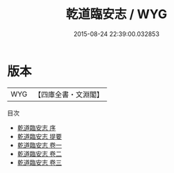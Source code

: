 #+TITLE: 乾道臨安志 / WYG
#+DATE: 2015-08-24 22:39:00.032853
* 版本
 |       WYG|【四庫全書・文淵閣】|
目次
 - [[file:KR2k0011_000.txt::000-1a][乾道臨安志 序]]
 - [[file:KR2k0011_000.txt::000-2a][乾道臨安志 提要]]
 - [[file:KR2k0011_001.txt::001-1a][乾道臨安志 卷一]]
 - [[file:KR2k0011_002.txt::002-1a][乾道臨安志 卷二]]
 - [[file:KR2k0011_003.txt::003-1a][乾道臨安志 卷三]]
